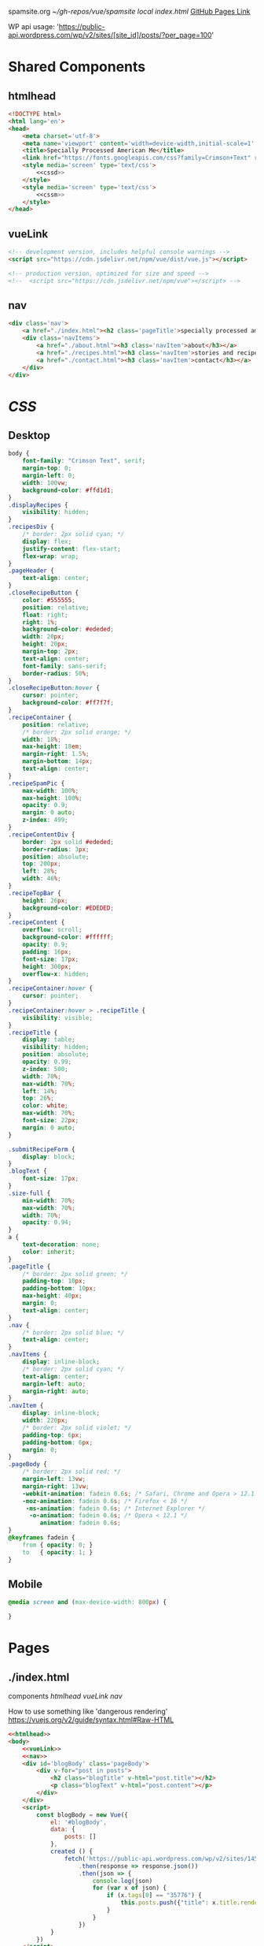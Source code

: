 spamsite.org
[[~/gh-repos/vue/spamsite]]
[[~/gh-repos/vue/spamsite/index.html][local index.html]]
[[https://gibsonhdrew.github.io/spamsite/][GitHub Pages Link]]

WP api usage: 
    'https://public-api.wordpress.com/wp/v2/sites/[site_id]/posts/?per_page=100'

* Shared Components
** htmlhead
   #+BEGIN_SRC html :noweb yes :noweb-ref htmlhead
   <!DOCTYPE html>
   <html lang='en'>
   <head>
       <meta charset='utf-8'>
       <meta name='viewport' content='width=device-width,initial-scale=1' />
       <title>Specially Processed American Me</title>
       <link href="https://fonts.googleapis.com/css?family=Crimson+Text" rel="stylesheet">
       <style media='screen' type='text/css'>
           <<cssd>>
       </style>
       <style media='screen' type='text/css'>
           <<cssm>>
       </style>
   </head>
   #+END_SRC 
   
** vueLink
   #+BEGIN_SRC html :noweb-ref vueLink
    <!-- development version, includes helpful console warnings -->
    <script src="https://cdn.jsdelivr.net/npm/vue/dist/vue.js"></script>

    <!-- production version, optimized for size and speed -->
    <!--  <script src="https://cdn.jsdelivr.net/npm/vue"></script> -->
   #+END_SRC 

** nav
   #+BEGIN_SRC html :noweb-ref nav
       <div class='nav'>
           <a href="./index.html"><h2 class='pageTitle'>specially processed american me</h2></a>
           <div class='navItems'>
               <a href="./about.html"><h3 class='navItem'>about</h3></a>
               <a href="./recipes.html"><h3 class='navItem'>stories and recipes</h3></a>
               <a href="./contact.html"><h3 class='navItem'>contact</h3></a>
           </div>
       </div>
   #+END_SRC 
   
* [[CSS]]
** Desktop
   #+BEGIN_SRC css :noweb-ref cssd
   body {
       font-family: "Crimson Text", serif;
       margin-top: 0;
       margin-left: 0;
       width: 100vw;
       background-color: #ffd1d1;
   }
   .displayRecipes {
       visibility: hidden;
   }
   .recipesDiv {
       /* border: 2px solid cyan; */
       display: flex;
       justify-content: flex-start;
       flex-wrap: wrap;
   }
   .pageHeader {
       text-align: center;
   }
   .closeRecipeButton {
       color: #555555;
       position: relative;
       float: right;
       right: 1%;
       background-color: #ededed;
       width: 20px;
       height: 20px;
       margin-top: 2px;
       text-align: center;
       font-family: sans-serif;
       border-radius: 50%;
   }
   .closeRecipeButton:hover {
       cursor: pointer;
       background-color: #ff7f7f;
   }
   .recipeContainer {
       position: relative;
       /* border: 2px solid orange; */
       width: 18%;
       max-height: 18em;
       margin-right: 1.5%;
       margin-bottom: 14px;
       text-align: center;
   }
   .recipeSpamPic {
       max-width: 100%;
       max-height: 100%;
       opacity: 0.9;
       margin: 0 auto;
       z-index: 499;
   }
   .recipeContentDiv {
       border: 2px solid #ededed; 
       border-radius: 3px;
       position: absolute;
       top: 200px;
       left: 28%;
       width: 46%;
   }
   .recipeTopBar {
       height: 26px;
       background-color: #EDEDED;
   }
   .recipeContent {
       overflow: scroll;
       background-color: #ffffff;
       opacity: 0.9;
       padding: 16px;
       font-size: 17px;
       height: 300px;
       overflow-x: hidden;
   }
   .recipeContainer:hover {
       cursor: pointer;
   }
   .recipeContainer:hover > .recipeTitle {
       visibility: visible;
   }
   .recipeTitle {
       display: table;
       visibility: hidden;
       position: absolute;
       opacity: 0.99;
       z-index: 500;
       width: 70%;
       max-width: 70%;
       left: 14%;
       top: 26%;
       color: white;
       max-width: 70%;
       font-size: 22px;
       margin: 0 auto;
   }
   
   .submitRecipeForm {
       display: block;
   }
   .blogText {
       font-size: 17px;
   }
   .size-full {
       min-width: 70%;
       max-width: 70%;
       width: 70%;
       opacity: 0.94;
   }
   a {
       text-decoration: none;
       color: inherit;
   }
   .pageTitle {
       /* border: 2px solid green; */
       padding-top: 10px;
       padding-bottom: 10px;
       max-height: 40px;
       margin: 0;
       text-align: center;
   }
   .nav {
       /* border: 2px solid blue; */
       text-align: center;
   }
   .navItems {
       display: inline-block;
       /* border: 2px solid cyan; */
       text-align: center;
       margin-left: auto;
       margin-right: auto;
   }
   .navItem {
       display: inline-block;
       width: 220px;
       /* border: 2px solid violet; */
       padding-top: 6px;
       padding-bottom: 6px;
       margin: 0;
   }
   .pageBody {
       /* border: 2px solid red; */
       margin-left: 13vw;
       margin-right: 13vw;
       -webkit-animation: fadein 0.6s; /* Safari, Chrome and Opera > 12.1 */
       -moz-animation: fadein 0.6s; /* Firefox < 16 */
        -ms-animation: fadein 0.6s; /* Internet Explorer */
         -o-animation: fadein 0.6s; /* Opera < 12.1 */
            animation: fadein 0.6s;
   }
   @keyframes fadein {
       from { opacity: 0; }
       to   { opacity: 1; }
   }
   #+END_SRC 

** Mobile
   #+BEGIN_SRC css :noweb-ref cssm
   @media screen and (max-device-width: 800px) {
   
   }
   #+END_SRC 

* Pages
** ./index.html
   components 
     [[htmlhead]]
     [[vueLink]]
     [[nav]]

     How to use something like 'dangerous rendering'
     https://vuejs.org/v2/guide/syntax.html#Raw-HTML

   #+BEGIN_SRC html :noweb yes :tangle ./index.html
   <<htmlhead>>
   <body>
       <<vueLink>>
       <<nav>>
       <div id='blogBody' class='pageBody'>
           <div v-for="post in posts">
               <h2 class="blogTitle" v-html="post.title"></h2>
               <p class="blogText" v-html="post.content"></p>
           </div>
       </div>
       <script>
           const blogBody = new Vue({
               el: '#blogBody',
               data: {
                   posts: []
               },
               created () {
                   fetch('https://public-api.wordpress.com/wp/v2/sites/145375323/posts/?per_page=100')
                       .then(response => response.json())
                       .then(json => {
                           console.log(json)
                           for (var x of json) {
                               if (x.tags[0] == "35776") {
                                   this.posts.push({"title": x.title.rendered, "content": x.content.rendered})
                               }
                           }
                       })
               }
           })
       </script>
   </body>
   </html>
   #+END_SRC 

** ./about.html
   components 
     [[htmlhead]]
     [[vueLink]]
     [[nav]]

   #+BEGIN_SRC html :noweb yes :tangle ./about.html
   <<htmlhead>>
   <body>
       <<vueLink>>
       <<nav>>
       <div class='pageBody'>
           <h2 class='pageHeader'>about</h2>
           <p>This is the about page.</p>
       </div>
   </body>
   </html>
   #+END_SRC 

** ./recipes.html
   components 
     [[htmlhead]]
     [[vueLink]]
     [[nav]]

   #+BEGIN_SRC html :noweb yes :tangle ./recipes.html
   <<htmlhead>>
   <body>
       <<vueLink>>
       <<nav>>
       <div id='blogBody' class='pageBody'>

           <h2 class='pageHeader'>stories and recipes</h2>

           <div class="recipesDiv">
               <div class="recipeContainer" v-for="post in posts" v-on:click="displayRecipeText" v-bind:id="post.id">
                   <h2 class="recipeTitle" v-html="post.title" v-bind:id="post.id"></h2>
                   <img class="recipeSpamPic" v-bind:src="post.spamPicNumber" v-bind:id="post.id"></img>
               </div>
           </div>

           <div class="displayRecipes" v-for="post in posts" v-bind:id="'id'+post.id">
               <div class="recipeContentDiv">
                   <div class="recipeTopBar" id="drag_me">
                       <div class="closeRecipeButton" v-on:click="closeRecipeText">x</div>
                   </div>
                   <div class="recipeContent">
                       <p v-html="post.content"></p>
                       <p v-html="'- '+post.title"></p>
                   </div>
               </div>
           </div>

           <h3>Submit your own recipe or thoughts on SPAM:</h3>
           <form class="submitRecipeForm" action="https://formspree.io/gibsonhdrew@gmail.com" method="POST">
               <input type="text" name="Your Name" placeholder="Name"><br/>
               <input type="text" name="Recipe / Story Title" placeholder="Recipe / Story Title"><br/>
               <input type="text" name="Text" placeholder="Text"><br/>
               <input type="submit" value="Send">
           </form> 
       </div>
       <script>
           const blogBody = new Vue({
               el: '#blogBody',
               data: {
                   posts: []
               },
               methods: {
                   displayRecipeText(event) {
                       let closeTheseRecipes = document.getElementsByClassName("displayRecipes")
                       for (let x of closeTheseRecipes) {
                           if (closeTheseRecipes.id != 'id'+event.target.id) {
                               x.style.visibility = "hidden";
                           }
                       }
                       let chosenRecipe = document.getElementById('id'+event.target.id)
                       chosenRecipe.style.visibility = "visible";
                   },
                   closeRecipeText(event) {
                      let closeAllRecipes = document.getElementsByClassName("displayRecipes")
                      for (let x of closeAllRecipes) {
                          x.style.visibility = "hidden";
                      }
                   }
               },
               created () {
                   fetch('https://public-api.wordpress.com/wp/v2/sites/145375323/posts/?per_page=100')
                       .then(response => response.json())
                       .then(json => {
                           console.log(json)
                           let spamPicCounter = 1
                           for (var x of json) {
                               if (x.tags[0] == "2832") {
                                   this.posts.push({
                                       "id": x.id, 
                                       "title": x.title.rendered, 
                                       "content": x.content.rendered,
                                       "spamPicNumber": "./images/Slice_"+spamPicCounter+".png"
                                   })
                                   if (spamPicCounter < 15) {
                                       spamPicCounter++;
                                   } else spamPicCounter = 1;
                               }
                           }
                       })
               }
           })
       </script>
   </body>
   </html>
   #+END_SRC 

** ./contact.html
   components 
     [[htmlhead]]
     [[vueLink]]
     [[nav]]

   #+BEGIN_SRC html :noweb yes :tangle ./contact.html
   <<htmlhead>>
   <body>
       <<vueLink>>
       <<nav>>
       <div class='pageBody'>
           <h2 class='pageHeader'>contact</h2>
           <p>This is the contact page.</p>
       </div>
   </body>
   </html>
   #+END_SRC 

   
   
